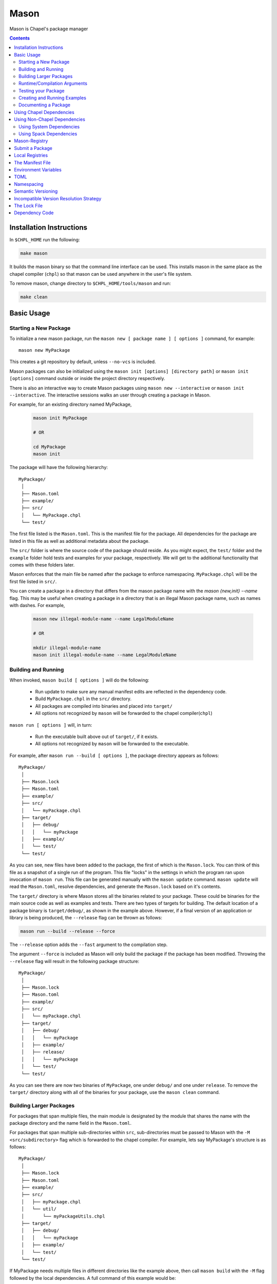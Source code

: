.. _readme-mason:

=====
Mason
=====

Mason is Chapel's package manager

.. contents::


Installation Instructions
=========================

In ``$CHPL_HOME`` run the following:

.. code-block:: sh

   make mason

It builds the mason binary so that the command line interface can be used.
This installs mason in the same place as the chapel compiler (``chpl``) so that
mason can be used anywhere in the user's file system.

To remove mason, change directory to ``$CHPL_HOME/tools/mason`` and run:

.. code-block:: sh

   make clean


Basic Usage
===========

Starting a New Package
~~~~~~~~~~~~~~~~~~~~~~

To initialize a new mason package, run the ``mason new [ package name ] [ options ]`` command, for example::

    mason new MyPackage

This creates a git repository by default, unless ``--no-vcs`` is included.

Mason packages can also be initialized using the ``mason init [options] [directory path]`` or 
``mason init [options]`` command outside or inside the project directory respectively. 

There is also an interactive way to create Mason packages using ``mason new --interactive`` or
``mason init --interactive``. The interactive sessions walks an user through creating a package in Mason.

For example, for an existing directory named MyPackage, 
    
  .. code-block:: sh
    
    mason init MyPackage 

    # OR 

    cd MyPackage
    mason init  


The package will have the following hierarchy::

  MyPackage/
   │
   ├── Mason.toml
   ├── example/
   ├── src/
   │   └── MyPackage.chpl
   └── test/


The first file listed is the ``Mason.toml``. This is the manifest file
for the package. All dependencies for the package are listed in this file
as well as additional metadata about the package.

The ``src/`` folder is where the source code of the package should reside.
As you might expect, the ``test/`` folder and the ``example`` folder hold
tests and examples for your package, respectively. We will get to the
additional functionality that comes with these folders later.

Mason enforces that the main file be named after the package to enforce namespacing.
``MyPackage.chpl`` will be the first file listed in ``src/``.

You can create a package in a directory that differs from the mason 
package name with the `mason {new,init} --name` flag.
This may be useful when creating a package in a directory that 
is an illegal Mason package name, such as names with dashes. For example, 

  .. code-block:: sh

    mason new illegal-module-name --name LegalModuleName

    # OR

    mkdir illegal-module-name
    mason init illegal-module-name --name LegalModuleName


Building and Running
~~~~~~~~~~~~~~~~~~~~

When invoked, ``mason build [ options ]`` will do the following:

    - Run update to make sure any manual manifest edits are reflected in the dependency code.
    - Build ``MyPackage.chpl`` in the ``src/`` directory.
    - All packages are compiled into binaries and placed into ``target/``
    - All options not recognized by ``mason`` will be forwarded to the chapel compiler(``chpl``)

``mason run [ options ]`` will, in turn:

    - Run the executable built above out of ``target/``, if it exists.
    - All options not recognized by ``mason`` will be forwarded to the executable.

For example, after ``mason run --build [ options ]``, the package directory appears as follows::

  MyPackage/
   │
   ├── Mason.lock
   ├── Mason.toml
   ├── example/
   ├── src/
   │   └── myPackage.chpl
   ├── target/
   │   ├── debug/
   │   │   └── myPackage
   │   ├── example/
   │   └── test/
   └── test/


As you can see, new files have been added to the package, the first of which
is the ``Mason.lock``. You can think of this file as a snapshot of a single
run of the program. This file "locks" in the settings in which the program
ran upon invocation of ``mason run``. This file can be generated manually
with the ``mason update`` command. ``mason update`` will read the ``Mason.toml``,
resolve dependencies, and generate the ``Mason.lock`` based on it's contents.

The ``target/`` directory is where Mason stores all the binaries related to your package.
These could be binaries for the main source code as well as examples and tests. There are two types of
targets for building. The default location of a package binary is ``target/debug/``, as shown in the
example above. However, if a final version of an application or library is
being produced, the ``--release`` flag can be thrown as follows:

.. code-block:: sh

   mason run --build --release --force

The ``--release`` option adds the ``--fast`` argument to the compilation step.

The argument ``--force`` is included as Mason will only build the package if
the package has been modified. Throwing the ``--release`` flag will result in
the following package structure::

  MyPackage/
   │
   ├── Mason.lock
   ├── Mason.toml
   ├── example/
   ├── src/
   │   └── myPackage.chpl
   ├── target/
   │   ├── debug/
   │   │   └── myPackage
   │   ├── example/
   │   ├── release/
   │   │   └── myPackage
   │   └── test/
   └── test/

As you can see there are now two binaries of ``MyPackage``, one under ``debug/`` and
one under ``release``.  To remove the ``target/`` directory along with all of the binaries
for your package, use the ``mason clean`` command.


Building Larger Packages
~~~~~~~~~~~~~~~~~~~~~~~~

For packages that span multiple files, the main module is designated by the module that
shares the name with the package directory and the name field in the ``Mason.toml``.


For packages that span multiple sub-directories within ``src``, sub-directories must be passed
to Mason with the ``-M  <src/subdirectory>`` flag which is forwarded to the chapel compiler. For example, lets say
MyPackage's structure is as follows::

  MyPackage/
   │
   ├── Mason.lock
   ├── Mason.toml
   ├── example/
   ├── src/
   │   ├── myPackage.chpl
   │   └── util/
   │       └── myPackageUtils.chpl
   ├── target/
   │   ├── debug/
   │   │   └── myPackage
   │   ├── example/
   │   └── test/
   └── test/


If MyPackage needs multiple files in different directories like the example above,
then call ``mason build`` with the ``-M`` flag followed by the local dependencies.
A full command of this example would be::

  mason build -M src/util/MyPackageUtils.chpl


Runtime/Compilation Arguments
~~~~~~~~~~~~~~~~~~~~~~~~~~~~~

For an example of forwarding arguments in a call to ``mason run``, a chapel program built in
mason might have a ``config const number`` that corresponds to a value used in ``MyPackage.chpl``.
To try out different values at runtime, pass the values for ``number`` to ``mason run`` as follows::

      mason run --number=100
      mason run --number=1000


.. note::

   For the case when a flag intended for the ``chpl`` compiler or executable is recognized by
   ``mason build`` or ``mason run``, respectively, the flag can be thrown after ``--``
   to override this conflict. For example, ``mason run -- -nl 4``. Instead of mason recognizing
   this argument, this command will run the executable over 4 locales.


Testing your Package
~~~~~~~~~~~~~~~~~~~~

Mason provides the functionality to test packages through the ``mason test``
subcommand. There are two styles of writing mason tests:

1. Tests that utilize the `UnitTest`` module to determine pass/fail status
2. Tests that rely on the exit code to determine pass/fail status

Here is an example of a ``UnitTest``-based tests:

.. code-block:: chpl

  use UnitTest;

  config const testParam: bool = true;

  proc myTest(test: borrowed Test) throws{
    test.assertTrue(testParam);
  }

  UnitTest.main();

Mason testing that uses ``UnitTest`` will treat each individual function as a
test, and the test will be considered successful if no assertions failed and no
halts were reached within the function body.

See the :chpl:mod:`UnitTest` documentation to learn more about writing unit tests in
Chapel.

Here is an example of an exit-code-based tests:

.. code-block:: chpl

   config const testParam: bool = true;

   if testParam {
     writeln("Test Passed!");
   }
   else {
     exit(1);
   }

Mason testing that relies on exit code tests each file as a test, and the test
will be considered successful if the program compiled and exited with an exit
code of 0.

These tests should be configured such that a failure produces an exit code other than 0.
Returning a non-zero exit code can be accomplished by calling ``exit()`` or
throwing an uncaught error.

Both exit-code and ``UnitTest`` style tests can be used within a single mason
package.

After adding our test, the package structure will be as follows::

  MyPackage/
   │
   ├── Mason.lock
   ├── Mason.toml
   ├── example/
   ├── src/
   │   └── myPackage.chpl
   ├── target/
   │   ├── debug/
   │   │   └── myPackage/
   │   ├── example/
   │   ├── release/
   │   │   └── myPackage
   │   └── test/
   └── test/
        └── myPackageTest.chpl


Use ``mason test`` to run the test(s). If tests are not explicitly
specified in ``Mason.toml``, Mason will gather all the tests found in ``test/``,
compile them with the dependencies listed in your ``Mason.toml`` and run them
producing the following output::

  --- Results ---
  Test: myPackageTest Passed

  --- Summary:  1 tests run ---
  -----> 1 Passed
  -----> 0 Failed

Additional output can be displayed by throwing the ``--show flag``.

.. note::

    ``mason test`` can also be used outside of a mason package as a
    ``UnitTest`` test runner. See :chpl:mod:`UnitTest` for more information.

Tests can be listed in the ``Mason.toml`` as a TOML array of strings for the
``tests`` field:

.. code-block:: text

   [brick]
   name = "myPackage"
   version = "0.1.0"
   chplVersion = "1.18.0"
   tests = ["test1.chpl",
            "test2.chpl",
            "test3.chpl"]



Creating and Running Examples
~~~~~~~~~~~~~~~~~~~~~~~~~~~~~


Mason supports examples as a way to demonstrate typical usage of a package.
The following example adds an example to ``MyPackage`` and runs it.
The example below prints a message a number of times based on the ``config const count``:


.. code-block:: chpl

   config const count: int = 10;

   for i in 1..count {
     writeln("This is an example!!");
   }


To build the example without running it, use the command ``mason build --example``.
This command will build ALL examples found either in the ``example/`` directory or
listed in the ``Mason.toml``

.. note:: If examples or tests are listed in the Mason.toml, Mason will not search
          for any examples or tests not listed.

To view what examples are available, enter ``mason run --example`` without any other
arguments. This will produce the names of all examples that are currently available
to Mason::

  --- available examples ---
  --- myPackageExample.chpl
  --------------------------

To run the example, use the command ``mason run --example myPackageExample.chpl``.

After the program is run via the command above, the package structure will look as
follows::


  MyPackage/
   │
   ├── Mason.lock
   ├── Mason.toml
   ├── example/
   │   └── myPackageExample.chpl
   ├── src/
   │   └── myPackage.chpl
   ├── target/
   │   ├── debug/
   │   │   └── myPackage
   │   ├── example/
   │   │   └── myPackageExample
   │   ├── release/
   │   │   └── myPackage
   │   └── test/
   └── test/
        └── myPackageTest.chpl


Examples can either be specified in the Mason.toml, or found automatically by Mason. However,
to include compile time or runtime arguments for examples, users must explicitly declare them
in their ``Mason.toml`` as follows:

.. code-block:: text

   [brick]
   name = "myPackage"
   version = "0.1.0"
   chplVersion = "1.18.0"

   [dependencies]

   [examples]
   examples = ["myPackageExample.chpl"]

   [examples.myPackageExample]
   execopts = "--count=20"
   compopts = "--savec tmp"


Documenting a Package
~~~~~~~~~~~~~~~~~~~~~

Creating a website for package documentation is a breeze with Mason. Mason uses ``chpldoc`` which turns any ``.chpl`` file
into ``Sphinx`` documentation. To document a package, run the command ``mason doc`` while inside of a package. The
documentation will be automatically generated as long as ``chpldoc`` has been set up. For instructions on how to set up
``chpldoc``, view its documentation. Documentation will be built into the ``doc/`` folder that will be created upon
the first call of ``mason doc``.




Using Chapel Dependencies
=========================

There are multiple types of dependencies in Mason. Chapel or "Mason" dependencies are other
Mason packages that you want to use in your Mason package.

To search through all the current available Mason packages, use ``mason search``.

Chapel Dependencies are listed under the ``[dependencies]`` table in the ``Mason.toml``
file of the package as follows:

.. code-block:: text


   [brick]
   name = "myPackage"
   version = "0.1.0"
   chplVersion = "1.18.0"

   [dependencies]
   MatrixMarket = 0.1.0

To add a Chapel dependency without editing the ``Mason.toml`` manually, use the ``mason add``
command as follows::

  mason add MatrixMarket@0.1.0


Using Non-Chapel Dependencies
=============================
Mason allows for specification of external, non-Chapel dependencies through two
mediums, ``Spack`` and ``pkg-config``. The following two sections document how to
use ``mason external`` and ``mason system`` to interface with ``Spack`` and ``pkg-config``
packages respectively.



Using System Dependencies
~~~~~~~~~~~~~~~~~~~~~~~~~

System dependencies are packages that are found on your system through ``pkg-config``. To use
this functionality of Mason, users must have ``pkg-config`` installed.

Mason interfaces with ``pkg-config`` through the ``mason system`` command.

``mason system search`` will print all the current packages installed and available for use in a Mason package. To examine
the ``.pc`` file of a particular package, use ``mason system pc <package>`` where ``<package>``
is replaced with the particular package you are looking for. Here is an example of a workflow
for creating a Mason package with ``openssl`` which has already been installed.

First, search to see that it is installed with ``mason system search openSSl`` which outputs:

.. code-block:: sh

   $ mason system search openssl
   openssl               OpenSSL - Secure Sockets Layer and cryptography libraries and tools

To find out more about the package, since it is in fact installed on my system, use the
``mason system pc`` command as follows

.. code-block:: sh

   $ mason system pc openssl

   ------- openSSL.pc -------

   prefix=/usr
   exec_prefix=${prefix}
   libdir=${exec_prefix}/lib
   includedir=${prefix}/include

   Name: OpenSSL
   Description: Secure Sockets Layer and cryptography libraries and tools
   Version: 0.9.8zh
   Requires:
   Libs: -L${libdir} -lssl -lcrypto -lz
   Cflags: -I${includedir}

   -------------------


Use the ``mason add --system`` command to add the dependency to the Mason.toml of the package.

.. code-block:: sh

   $ mason add --system openSSL@0.9.8zh
   Adding system dependency openSSL version 0.9.8zh

The ``Mason.toml`` now looks like:

.. code-block:: text

   [brick]
   name = "myPackage"
   version = "0.1.0"
   chplVersion = "1.18.0"

   [system]
   openSSL = "0.9.8zh"

Now, upon calling ``mason build`` or ``mason run --build``, Mason will go get ``openssl`` and include it
in the package so that it can be used as a dependency.


Using Spack Dependencies
~~~~~~~~~~~~~~~~~~~~~~~~

Mason users can interface with ``Spack``, a package manager geared towards high performance
computing. Through this integration, Mason user's now have
access to a large ecosystem of `packages <https://spack.readthedocs.io/en/latest/package_list.html#package-list>`_.
Non-destructive installs, custom version and configurations, and simple package installation
and uninstallation are a few of the features Mason gains through this integration.

Mason users can access Spack through the ``mason external`` command. Spack provides Mason users with the ability
to install and use any package in the `Spack registry <https://spack.readthedocs.io/en/latest/package_list.html#package-list>`_.
This interface is analogous to the previous example except when a package is missing, user's can download that package
through the Spack integration. The following is a workflow of finding, installing, and adding a Spack dependency to a Mason Package.

**Setting up Spack backend**

First, the Spack backend must be installed. Users can have mason install Spack
or point mason to an existing spack installation.

This command will install Spack into ``$MASON_HOME/spack`` and set it up so that it
can be used by Mason. It should be noted that this command pulls from the `master` branch of spack
for setting up the spack registry at ``$MASON_HOME/spack-registry``::

  mason external --setup

Alternatively, users can set ``$SPACK_ROOT`` to their own spack installation::

  export SPACK_ROOT=/path/to/spack

**Searching Spack packages**

Let's use ``openSSL`` as an example since we used it in the system example. ``mason external search openSSL``
will search for the package and produce the following output::

  $ mason external search openSSL
  ==> 2 packages.
  openssl  r-openssl

Obviously there are two types of the package listed, so we need to figure out which one to use.
To find out more about a package, use ``mason external info <package>`` as follows::

  $ mason external info openssl
  Package:   openssl

  Description:
  OpenSSL is an open source package that provides a robust, commercial-
  grade, and full-featured toolkit for the Transport Layer Security (TLS)
  and Secure Sockets Layer (SSL) protocols. It is also a general-purpose
  cryptography library.

  Homepage: http://www.openssl.org

  Tags:
    None

  Preferred version:
    1.0.2k    http://www.openssl.org/source/openssl-1.0.2k.tar.gz

  Safe versions:
    1.1.0e    http://www.openssl.org/source/openssl-1.1.0e.tar.gz
    1.1.0d    http://www.openssl.org/source/openssl-1.1.0d.tar.gz
    1.1.0c    http://www.openssl.org/source/openssl-1.1.0c.tar.gz
    1.0.2k    http://www.openssl.org/source/openssl-1.0.2k.tar.gz
    1.0.2j    http://www.openssl.org/source/openssl-1.0.2j.tar.gz

  Variants:
   None

  Installation Phases:
   install

  Build Dependencies:
   zlib

  Link Dependencies:
   zlib

  Run Dependencies:
   None

  Virtual Packages:
   None


**Installing Spack packages**

The correct package has been found, but not yet installed. Let's fix that.
We know that we want the preferred version which is ``1.0.2k``.
The command to install ``openssl`` version ``1.0.2k`` would be::

  mason external install openssl

Since the version was left out, version ``1.0.2k`` is used because Mason
will always take the preferred version. This is a case where Spack's
spec expression syntax can be used to specify exactly which package is desired.
For example, other ways to install openSSL would be::

  mason external install openssl@1.0.2k

which simply specifies the exact version that we want.
If we wanted to specify which compiler the package was built with::

  mason external install openssl@1.0.2k%gcc

Mason will infer which compiler, in the case that the compiler is left out of the spec,
by looking at the environment variable ``CHPL_TARGET_COMPILER``. For more information on
how to use spec expressions, use the command ``mason external --spec`` which would output the following:

.. code-block:: text

   spec expression syntax:

  package [constraints] [^dependency [constraints] ...]

  package                           any package from 'spack list'

  constraints:
    versions:
      @version                      single version
      @min:max                      version range (inclusive)
      @min:                         version <min> or higher
      @:max                         up to version <max> (inclusive)

    compilers:
      %compiler                     build with <compiler>
      %compiler@version             build with specific compiler version
      %compiler@min:max             specific version range (see above)

    variants:
      +variant                      enable <variant>
      -variant or ~variant          disable <variant>
      variant=value                 set non-boolean <variant> to <value>
      variant=value1,value2,value3  set multi-value <variant> values

    architecture variants:
      target=target                 specific <target> processor
      os=operating_system           specific <operating_system>
      platform=platform             linux, darwin, cray, bgq, etc.
      arch=platform-os-target       shortcut for all three above

    cross-compiling:
      os=backend or os=be           build for compute node (backend)
      os=frontend or os=fe          build for login node (frontend)

    dependencies:
      ^dependency [constraints]     specify constraints on dependencies

  examples:
      hdf5                          any hdf5 configuration
      hdf5 @1.10.1                  hdf5 version 1.10.1
      hdf5 @1.8:                    hdf5 1.8 or higher
      hdf5 @1.8: %gcc               hdf5 1.8 or higher built with gcc
      hdf5 +mpi                     hdf5 with mpi enabled
      hdf5 ~mpi                     hdf5 with mpi disabled
      hdf5 +mpi ^mpich              hdf5 with mpi, using mpich
      hdf5 +mpi ^openmpi@1.7        hdf5 with mpi, using openmpi 1.7
      boxlib dim=2                  boxlib built for 2 dimensions
      libdwarf %intel ^libelf%gcc
          libdwarf, built with intel compiler, linked to libelf built with gcc
      mvapich2 %pgi fabrics=psm,mrail,sock
          mvapich2, built with pgi compiler, with support for multiple fabrics


Resuming the example, the result of the install given ``openssl`` as the sole argument would output the following::

  $ mason external install openssl
  ==> Installing zlib
  ==> Fetching http://zlib.net/fossils/zlib-1.2.11.tar.gz
  ==> Staging archive: /$HOME/.mason/spack/var/spack/stage/zlib-1.2.11-cpdvq4e7otjepbwdtxmgk5bzszze27fj/zlib-1.2.11.tar.gz
  ==> Created stage in /$HOME/.mason/spack/var/spack/stage/zlib-1.2.11-cpdvq4e7otjepbwdtxmgk5bzszze27fj
  ==> No patches needed for zlib
  ==> Building zlib [Package]
  ==> Executing phase: 'install'
  ==> Successfully installed zlib
  Fetch: 4.84s.  Build: 4.24s.  Total: 9.08s.

  ==> Installing openssl
  ==> Fetching http://www.openssl.org/source/openssl-1.0.2k.tar.gz
  ==> Staging archive: /$HOME/.mason/spack/var/spack/stage/openssl-1.0.2k-fwnsee6qcvbbgvmgp3f5hio6dwg6nh2d/openssl-1.0.2k.tar.gz
  ==> Created stage in /$HOME/.mason/spack/var/spack/stage/openssl-1.0.2k-fwnsee6qcvbbgvmgp3f5hio6dwg6nh2d
  ==> No patches needed for openssl
  ==> Building openssl [Package]
  ==> Executing phase: 'install'
  ==> Successfully installed openssl
  Fetch: 3.37s.  Build: 3m 11.76s.  Total: 3m 15.13s.
  ######################################################################## 100.0%
  ######################################################################## 100.0%

As shown, Mason not only goes and gets the package specified, but also all of the dependencies
of the package specified. Packages are installed into unique directories such that it is impossible for package namespaces to collide.
Each dependency is downloaded distinctly for a package so no previous installs will be broken by installing new packages.
This way, multiple versions and builds of a package can be installed on a system and used without breaking anything.

**Specifying Spack packages in the manifest file**

Now that the correct package is installed, add it to the ``Mason.toml`` as follows::

  $ mason add --external openssl@1.0.2k
  Adding external dependency with spec openssl@1.0.2k



The ``Mason.toml`` now looks like:

.. code-block:: text

   [brick]
   name = "myPackage"
   version = "0.1.0"
   chplVersion = "1.18.0"

   [external]
   openSSL = "1.0.2k"

To ensure the package is installed on the system, run ``mason external find``
which will list all of the current Spack packages installed on system. For example::


  ==> 2 installed packages.
  -- darwin-sierra-x86_64 / clang@9.0.0-apple ---------------------
  openssl@1.0.2k  zlib@1.2.11


Now, everything necessary to use ``openssl`` in a Mason package has been done.
Upon building, Mason will retrieve the necessary files and file locations
for building ``myPackage`` with ``openssl``.


Mason-Registry
==============

The default mason registry is a GitHub repository containing a list of versioned manifest files.

`Mason-Registry <https://github.com/chapel-lang/mason-registry>`_.

A registry will be downloaded to ``$MASON_HOME/<name>`` by ``mason update``
for each registry named in ``$MASON_REGISTRY`` if a registry at that location
does not already exist.

The registry consists of a hierarchy like the following:

.. code-block:: text

 mason-registry/
    Bricks/
       Curl/
          1.0.0.toml
          2.0.0.toml
       RecordParser/
          1.0.0.toml
          1.1.0.toml
          1.2.0.toml
       VisualDebug/
          2.2.0.toml
          2.2.1.toml

Each versioned manifest file is identical to the manifest file in the top-level directory
of the package repository, with the exception of a file path or URL pointing to the repository and revision
in which the version is located.

Continuing the example from before, the 'registry' ``0.1.0.toml`` would include the additional source field:

.. code-block:: text

     [brick]
     name = "MyPackage"
     version = "0.1.0"
     chplVersion = "1.16.0"
     authors = ["Sam Partee <Sam@Partee.com>"]
     source = "https://github.com/Spartee/MyPackage"

     [dependencies]
     curl = '1.0.0'

Search the registry with ``mason search <query>``, which will list all packages
(and their latest version) that contain ``<query>`` in their names (case-insensitive).
If no query is provided, all packages in the registry will be listed.

Searching with the ``--show`` flag will output the toml file of a package if the search
returns a single package. If the package has multiple versions it will return the most
recent.

.. note::

    Packages will be listed regardless of their ``chplVersion`` compatibility.


Submit a Package
================

The mason registry will hold the manifest files for packages submitted by developers.
To contribute a package to the mason-registry a chapel developer will need to host their
package and submit a pull request to the mason-registry with the toml file pointing
to their package. For a more detailed description follow the steps below. Publishing
can be done with ``mason publish`` or manually.

``mason publish`` Steps:
      1) Write a library or binary package in chapel using mason
      2) Host the package in a git repository. (e.g. GitHub)
      3) Fork the mason-registry on GitHub
      4) Ensure your package has a remote origin.
      5) Run ``mason publish`` in your package
      6) Go to the link provided to open a pull request to the mason registry.
      7) Wait for mason-registry gatekeepers to approve PR.

Manual Steps:
      1) Write a library or binary package in chapel using mason
      2) Host that package in a git repository. (e.g. GitHub)
      3) Create a tag of your package that corresponds to the version number prefixed with a 'v'. (e.g. v0.1.0)
      4) Fork the mason-registry on GitHub
      5) Create a branch of the mason-registry and add your package's ``Mason.toml`` under ``Bricks/<package_name>/<version>.toml``
      6) Add a source field to your ``<version>.toml`` pointing to your package's repository.
      7) Open a PR in the mason-registry for your newly created branch containing just your <version>.toml.
      8) Wait for mason-registry gatekeepers to approve the PR.

Once your package is uploaded, maintain the integrity of your package, and please notify the
chapel team if your package should be taken down.



If you have a personal remote registry, ``mason publish <path-to-registry>``  also accepts
a remote path to a git repository. This will create a branch to your registry that adds
your package, and you can approve the PR to merge your new package into your registry.
Must ensure your package has a remote origin in order to publish remotely.

Publishing to a personal remote registry

.. code-block:: sh

   cd PackageA
   mason publish <remote-path-to-registry>

To assess the ability of your package to be published to the mason-registry or
a personal registry, run ``mason publish --dry-run <path-to-registry>`` for a
series of quick checks or ``mason publish --check <path-to-registry`` for a more
in depth check that will build your packages and run the full test suite.

Local Registries
================

It is sometimes desirable to use a local registry, for example with libraries
you don't intend to distribute. The following steps create a local registry
starting with Bricks for ``PackageA`` which was created with ``mason new PackageA``.
Once you have successfully created a local registry, ``mason publish <path-to-local-registry>``
can be used to publish automatically.

First create, commit, and tag the packages that will be in the registry:


Create a local registry:

.. code-block:: sh

   # Create the local registry
   mkdir /path/to/local/registry
   cd /path/to/local/registry
   # Create /Bricks/DummyPackage/0.1.0.toml
   touch README.md

   # Initialize and check everything in to the git repository
   git init
   git add README.md /Bricks/DummyPackage/0.1.0.toml
   git commit -m 'First Commit'

Now ``MASON_REGISTRY`` can be set to point at both the local registry and the
default registry.

.. code-block:: sh

   export MASON_REGISTRY="local-registry|/path/to/local/registry,mason-registry|https://github.com/chapel-lang/mason-registry"


Adding a local package to the local registry

.. code-block:: sh

   mason new PackageA
   cd PackageA
   git add .
   git commit -m "First Commit"
   mason publish <path-to-local-registry>

The ``MyPackage`` package is now free to include ``PackageA`` as dependency by adding
the it as a dependency with ``mason add package@version``

.. code-block:: sh

   cd MyPackage
   mason add PackageA@0.1.0


The Manifest File
=================

The ``Mason.toml`` manifest file is written in TOML(for more information see TOML section below).
Each time a new package is created in Mason a standard TOML file is included in the top-level
directory of the package.

For example, ``Mason.toml``:

.. code-block:: text

    [brick]
    name = "MyPackage"
    version = "0.1.0"
    chplVersion = "1.16.0"
    authors = ["Sam Partee <Sam@Partee.com>"]

    [dependencies]
    curl = '1.0.0'

The ``chplVersion`` field indicates Chapel releases compatible with this
package. There are a number of accepted formats:

.. code-block:: text

    "1.16.0"         # 1.16.0 or later
    "1.16"           # 1.16.0 or later
    "1.16.0..1.19.0" # 1.16 through 1.19, inclusive

By default, ``chplVersion`` is set to represent the current Chapel release or
later. For example, if you are using the 1.16 release, chplVersion will be
``1.16.0``.


Environment Variables
=====================

Mason can be configured by setting the following environment variables:

- ``MASON_HOME`` : Path to a directory where mason will store cached registry
  and package data. Defaults to ``$HOME/.mason``.
- ``MASON_REGISTRY`` : A comma separated list of ``name|location`` pairs, where
  ``name`` is a local name for the registry at ``location``. Defaults to
  ``mason-registry|https://github.com/chapel-lang/mason-registry``. If the
  ``name|`` part of a pair is omitted it is inferred to be the word following
  the final slash in ``location`` with any ``.git`` suffix removed.
- ``MASON_OFFLINE`` : A boolean value that prevents mason from making calls that
  require internet access when set to ``true``. Defaults to ``false``. Mason command
  that support a ``--[no-]update`` flag can override the ``MASON_OFFLINE`` setting
  when ``--update`` is explicitly passed.

The ``mason env`` command will print the inferred or set values of these
environment variables. If a variable was set by the user, an asterisk will be
printed at the end of the line. For example, if ``$MASON_HOME`` was set:

.. code-block:: text

   > mason env
   MASON_HOME: /path/to/something *
   MASON_REGISTRY: mason-registry|https://github.com/chapel-lang/mason-registry
   MASON_OFFLINE: false

.. warning::

   If ``MASON_REGISTRY`` changes after invoking a mason command that updates the
   local copy of the registry (e.g. ``mason update``), the local copies of the
   registry and dependency sources will be removed.


TOML
====

TOML is the configuration language chosen by the chapel team for
configuring programs written in chapel. A TOML file contains the
necessary information to build a chapel program using mason.
`TOML Spec <https://github.com/toml-lang/toml>`_.


Namespacing
===========

All packages will exist in a single common namespace with a first-come, first-served policy.
It is easier to go to separate namespaces than to roll them back, so this position affords
flexibility.


Semantic Versioning
===================

To assist version resolution, the mason registry will enforce the following conventions:

The format for all versions will be a.b.c.
   Major versions are denoted by a.
   Minor versions are denoted by b.
   Bug fixes are denoted by c.

- If the major version is 0, no further conventions will be enforced.

- The major version must be advanced if and only if the update causes breaking API changes,
  such as updated data structures or removed methods and procedures. The minor and bug fix
  versions will be zeroed out. (ex. 1.13.1 -> 2.0.0)

- The minor version must be advanced if and only if the update adds functionality to the API
  while maintaining backward compatibility with the current major version. The bug fix
  version will be zeroed out. (ex. 1.13.1 -> 1.14.0)

- The bug fix must be advanced for any update correcting functionality within a minor revision.
  (ex. 1.13.1 -> 1.13.2)


Incompatible Version Resolution Strategy
========================================

The current resolution strategy for Mason 0.1.0 is the IVRS as described below:
    1. If multiple bug fixes of a package are present in the package,
       mason will use the latest bug fix. (ex. 1.1.0, 1.1.1 --> 1.1.1)
    2. If multiple minor versions of a package are present in the package,
       mason will use the latest minor version within the common major version.
       (ex. 1.4.3, 1.7.0 --> 1.7)
    3. If multiple major versions are present, mason will print an error.
       (ex. 1.13.0, 2.1.0 --> incompatible)


The Lock File
=============

The lock file ``Mason.lock`` is generated after running a ``mason update`` command. The user should
never manually edit the lock file as it is intended to "lock" in the settings of a certain
package build iteration. ``Mason.lock`` is added by default to the .gitignore when a new package
is created. If your intention is to create a binary application package that does not need to
be re-compiled by mason then take the ``Mason.lock`` out of your .gitignore. An example of
a lock file is written below as if generated from the earlier example of a ``Mason.toml``:


.. code-block:: text

     [curl]
     name = 'curl'
     version = '1.0.0'
     chplVersion = "1.16.0..1.16.0"
     source = 'https://github.com/username/curl'


     [root]
     name = "MyPackage"
     version = "0.1.0"
     chplVersion = "1.16.0..1.16.0"
     authors = ["Sam Partee <Sam@Partee.com>"]
     source = "https://github.com/Spartee/MyPackage"
     dependencies = ['curl 1.0.0 https://github.com/username/curl']


Dependency Code
===============

The source code for every package will be downloaded to ``$MASON_HOME/src``.
